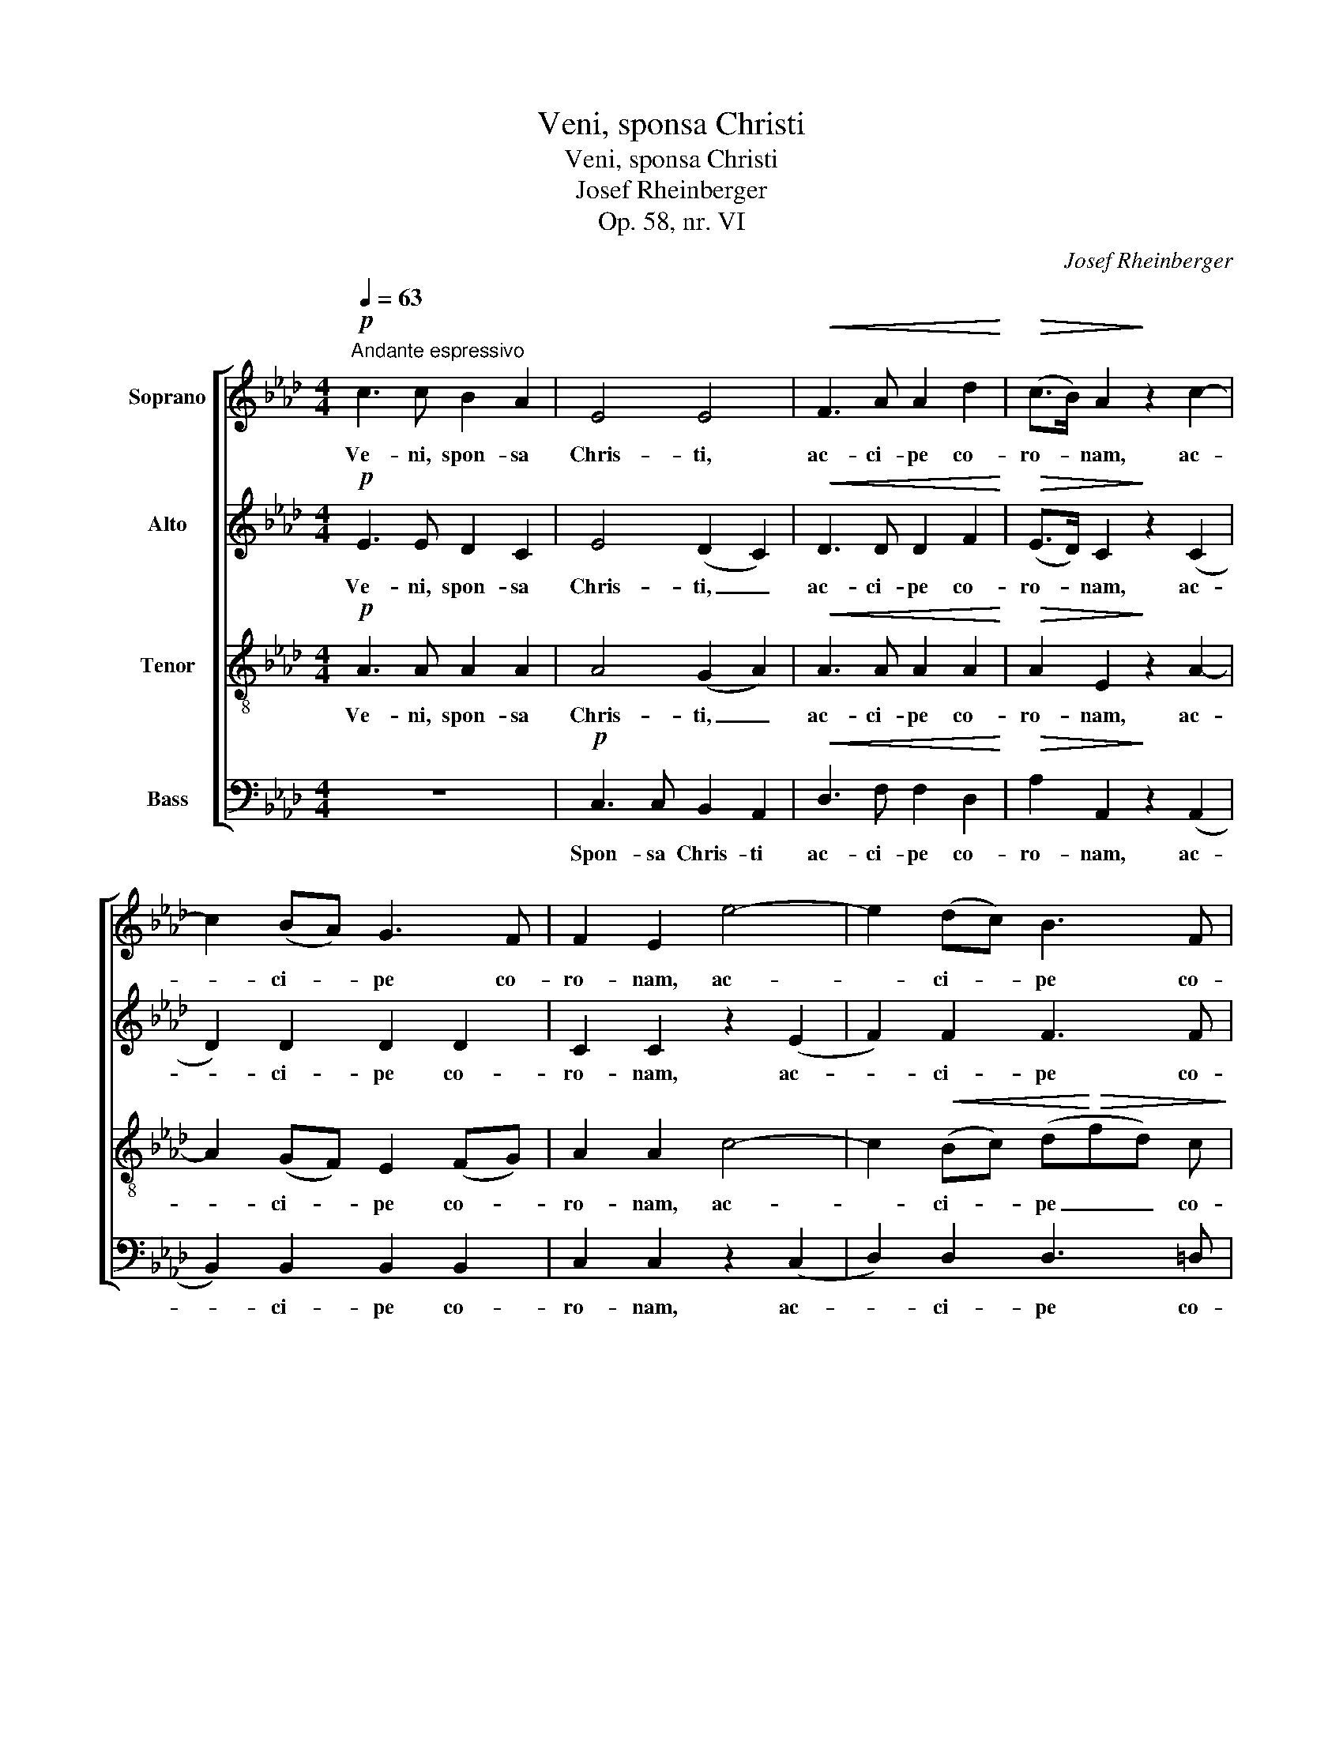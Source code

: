 X:1
T:Veni, sponsa Christi
T:Veni, sponsa Christi
T:Josef Rheinberger
T:Op. 58, nr. VI
C:Josef Rheinberger
%%score [ 1 2 3 ( 4 5 ) ]
L:1/8
Q:1/4=63
M:4/4
K:Ab
V:1 treble nm="Soprano"
V:2 treble nm="Alto"
V:3 treble-8 nm="Tenor"
V:4 bass nm="Bass"
V:5 bass 
V:1
"^Andante espressivo"!p! c3 c B2 A2 | E4 E4 |!<(! F3 A A2 d2!<)! |!>(! (c>B) A2!>)! z2 c2- | %4
w: Ve- ni, spon- sa|Chris- ti,|ac- ci- pe co-|ro- * nam, ac-|
 c2 (BA) G3 F | F2 E2 e4- | e2 (dc) B3 F | A2 G2!mf! B2 B B | B3/2 B/ B2 B3 B | %9
w: * ci- * pe co-|ro- nam, ac-|* ci- * pe co-|ro- nam, quam ti- bi|Do- mi- nus prae- pa-|
 c2 B2 (e=d)!>(! c B | B3/2 A/!>)! A2- A B2 F | A2 G2!f! B2 c2 | (=d2 ed c2 d2) | %13
w: ra- vit, quam _ ti- bi|Do- mi- nus _ prae- pa-|ra- vit in ae-|ter- * * * *|
 e3 z!f! e2!p! B2 |!f! e2!p! B2 z2 B B | c2 B2 z2!<(! B2 | (B2 d2)!<)! c2!>(! G2 | %17
w: num. Ve- ni,|ve- ni, spon- sa|Chris- ti, pro|cu- * jus a-|
 B2!>)! A2 G2 A B | c2 F F (A2 _G2) | F2!f! f4 e2 |!>(! d4 =d4!>)! | %21
w: mo- re san- gui- nem|tu- um fu- dis- *|ti, san- gui-|nem tu-|
!p!!<(! e2 B2!<)!!>(! _d2 c2!>)! | z2!pp! G2 B2 A A |!<(! A3 A G2 F F!<)! |!f! (=d2 c2) B2 A2 | %25
w: um fu- dis- ti,|pro cu- jus a-|mo- re san- gui- nem|tu- * um fu-|
 (A2 F4 B2) | B6 z2 | z8 |!pp!"^dolce" A3 A G2 F2 | E4 E4 |!<(! E3 A A2 c2!<)! |!f! (e>d) c4 B2- | %32
w: dis- * *|ti.||Ve- ni, spon- sa|Chris- ti,|ac- ci- pe co-|ro- * nam, ac-|
 B A (A3 d) (B_G) | (F6 E2) | D2 z2 z4 |!mf! A2 B A d3/2 A/ A2 | _G3 A G2 F2 | %37
w: * ci- pe _ co- *|ro- *|nam,|quam ti- bi Do- mi- nus|prae- pa- ra- vit,|
!<(! (F2 _G) F B2 F2!<)! | d3 c c2 B2 |!f! e4 c4 | a4 f4 | d4 B4 | A4 G4 | z2!p! d2!<(! d2 d d | %44
w: prae- * pa- ra- vit|in ae- ter- num.|Ve- ni,|ve- ni,|spon- sa|Chris- ti,|pro cu- jus a-|
 d3 d d2 c B!<)! |!f! (g2 f2) e2 d2 | d4 c4 | z2!pp! c2 c2 c c | _c2 c2!<(! B2 F G!<)! | %49
w: mo- re san- gui- nem|tu- * um fu-|dis- ti,|pro cu- jus a-|mo- re san- gui- nem|
 (A2 E2) G2 F2 |!>(! (E2 B4 A2)!>)! | !fermata!A8 |] %52
w: tu- * um fu-|dis- * *|ti.|
V:2
!p! E3 E D2 C2 | E4 (D2 C2) |!<(! D3 D D2 F2!<)! |!>(! (E>D) C2!>)! z2 (C2 | D2) D2 D2 D2 | %5
w: Ve- ni, spon- sa|Chris- ti, _|ac- ci- pe co-|ro- * nam, ac-|* ci- pe co-|
 C2 C2 z2 (E2 | F2) F2 F3 F | E2 E2!mf! G2 A G | G3/2 F/ F2 (E2 F) E | E2 =D2 z4 | %10
w: ro- nam, ac-|* ci- pe co-|ro- nam, quam ti- bi|Do- mi- nus prae- * pa-|ra- vit,|
!f! E2 F E E3/2 =D/ D2 | E3 E G2 (FE) | =D F (B3 AGF) | G3 z!f! G2!p! A2 |!f! G2!p! F2 z2 F F | %15
w: quam ti- bi Do- mi- nus|prae- pa- ra- vit _|in ae- ter- * * *|num. Ve- ni,|ve- ni, spon- sa|
 G2 G2 z2!<(! G2 | G4!<)! G2!>(! G2 | =E2!>)! F2 D2 D D | C2 C C (F2 E2) | D2!f! d4 c2 | %20
w: Chris- ti, pro|cu- jus a-|mo- re san- gui- nem|tu- um fu- dis- *|ti, san- gui-|
!>(! B4 B4!>)! |!p!!<(! B2 E2!<)!!>(! E2 E2!>)! | z2!pp! D2 D2 C C |!<(! =D3 D D2 D D!<)! | %24
w: nem tu-|um fu- dis- ti,|pro cu- jus a-|mo- re san- gui- nem|
!f! =D4 D2 D2 | (=D6- DE) | E6 z2 | z4!pp! E2 E2 | E3 E D2 C2 | B,4 B,4 |!<(! E3 E E2 E2!<)! | %31
w: tu- um fu|dis- * *|ti.|Ve- ni,|ve- ni, spon- sa|Chris- ti,|ac- ci- pe co-|
!f! (C>D) E4 (E2 | F3) _G A2 D2 | (D4 C4) | D2 z2!mf! F2 _G F | F3/2 E/ E2 (D2 E) D | D2 C2 z4 | %37
w: ro- * nam, ac-|* ci- pe co-|ro- *|nam, quam ti- bi|Do- mi- nus prae- * pa-|ra- vit,|
!<(! E3 E D2 D2!<)! | B3 A A2 G2 | z2!f! c4 A2- | A2 F4 d2- | d2 B4 G2 | F4 =E4 | %43
w: prae- pa- ra- vit|in ae- ter- num.|Ve- ni,|_ ve- ni,|_ spon- sa|Chris- ti,|
 z2!p! G2!<(! G2 G G | G3 G G2 G G!<)! |!f! G4 G2 G2 | A4 A4 | z2!pp! C2 C2 C C | %48
w: pro cu- jus a-|mo- re san- gui- nem|tu- um fu-|dis- ti,|pro cu- jus a-|
 D2 D2!<(! =D2 D D!<)! | E4 _D2 C2 |!>(! (B,4 E4)!>)! | !fermata!E8 |] %52
w: mo- re san- gui- nem|tu- um fu-|dis- *|ti.|
V:3
!p! A3 A A2 A2 | A4 (G2 A2) |!<(! A3 A A2 A2!<)! |!>(! A2 E2!>)! z2 A2- | A2 (GF) E2 (FG) | %5
w: Ve- ni, spon- sa|Chris- ti, _|ac- ci- pe co-|ro- nam, ac-|* ci- * pe co- *|
 A2 A2 c4- | c2!<(! (Bc) (d!<)!!>(!fd) c!>)! | c2 B2!mf! e2 e e | =d3/2 d/ d2 B3 B | A2 B A A2 G2 | %10
w: ro- nam, ac-|* ci- * pe _ _ co-|ro- nam, quam ti- bi|Do- mi- nus, Do- mi-|nus prae- pa- ra- vit,|
!f! c2 =d c B A (GF) | E3 E (Ee) (=dc) | (BA) G2 (A2 B2) | B3 z!f! B2!p! =d2 | %14
w: quam ti- bi Do- mi- nus _|prae- pa- ra- * vit _|in _ ae- ter- *|num. Ve- ni,|
!f! B2!p! =d2 z2 d d | e2 e2 z2!<(! e2 | (d2 B2)!<)! G2!>(! c2 | d2!>)! c2 B2 B B | A2 A A A4 | %19
w: ve- ni, spon- sa|Chris- ti, pro|cu- * jus a-|mo- re san- gui- nem|tu- um fu- dis-|
 A2 z2 z4 | z2!>(! _g4 f2!>)! |!p! e2 (dc) B2 c2 | z2!pp! B A G2 A G |!<(! F3 F G2 A A!<)! | %24
w: ti,|san- gui-|nem fu- * dis- ti,|pro _ cu- jus a-|mo- re san- gui- nem|
!f! (B2 A2) G2 F2 | (F2 B2 A3 G) | G6 z2 |"^poco marc." c3 c B2 A2 | E4 E4 |!<(! E3 B B2 d2!<)! | %30
w: tu- * um fu-|dis- * * *|ti.|Ve- ni, spon- sa|Chris- ti,|ac- ci- pe co-|
 (c>B) A6 |!f! (A6 Bc | d3) e f2 B2 | (A2 F2 _G3 A) | F2 z2!mf! d2 d d | c3/2 c/ c2 A3 A | %36
w: ro- * nam,|ac- * *|* ci- pe co-|ro- * * *|nam, quam ti- bi|Do- mi- nus prae- pa-|
 A2 A2 A3 A |!<(! =A2 A2 B2 B2!<)! | e6 e2 | z2!f! e4 c2- | c2 A4 F2- | F2 d4 B2 | (F2 A2) c4 | %43
w: ra- vit, prae- pa-|ra- vit in ae-|ter- num.|Ve- ni,|_ ve- ni,|_ spon- sa|Chris- * ti,|
 z2!p! =e2!<(! e2 e e | _e3 e e2 e e!<)! |!f! (e2 d2) c2 B2 | A4 A4 | z2!pp! A2 A2 A A | %48
w: pro cu- jus a-|mo- re san- gui- nem|tu- * um fu-|dis- ti,|pro cu- jus a-|
 A2 A2!<(! A2 A B!<)! | c4 B2 A2 |!>(! (G4 d4)!>)! | !fermata!c8 |] %52
w: mo- re san- gui- nem|tu- um fu-|dis- *|ti.|
V:4
 z8 |!p! C,3 C, B,,2 A,,2 |!<(! D,3 F, F,2 D,2!<)! |!>(! A,2 A,,2!>)! z2 (A,,2 | %4
w: |Spon- sa Chris- ti|ac- ci- pe co-|ro- nam, ac-|
 B,,2) B,,2 B,,2 B,,2 | C,2 C,2 z2 (C,2 | D,2) D,2 D,3 =D, | E,2 E,2 z4 | %8
w: * ci- pe co-|ro- nam, ac-|* ci- pe co-|ro- nam,|
!mf! A,2 B, A, A,3/2 G,/ G,2 | (F,2 G,) F, F,2 E,2 | F,6 B,,2 | C,2 C,2 G,,2 A,,2 | B,,8 | %13
w: quam ti- bi Do- mi- nus|prae- * pa- ra- vit|in ae-|ter- num, in ae-|ter-|
 E,3 z!f! E,2!p! F,2 |!f! G,2!p! A,2 z2 A, A, | G,2 G,2 z2!<(! G,2 | F,4!<)! =E,2!>(! E,2 | %17
w: num. Ve- ni,|ve- ni, spon- sa|Chris- ti, pro|cu- jus a-|
 F,2!>)! F,2 B,,2 A,, G,, | C,2 C, C, C,4 |!<(! D,3 E, F,2 G, =A,!<)! |!>(! B,4 _A,4!>)! | %21
w: mo- re san- gui- nem|tu- um fu- dis-|ti, pro cu- jus a-|mo- re,|
!p! G,2 G,4 A,2 | =E,2!pp! E,4 F,2 |!<(! B,,4 B,,2 B,,2!<)! |!f! B,4 B,,2 B,,2 | E,8 | %26
w: pro cu- jus|a- mo- re|san- gui- nem|tu- um fu-|dis-|
 E,4!pp! E,2 E,2 | E,3 E, D,2 C,2 | C,3 C, B,,2 A,,2 | G,,3 G,, G,,2 G,,2 | %30
w: ti. Ve- ni,|ve- ni, spon- sa,|spon- sa Chris- ti,|ac- ci- pe co-|
 (A,,>B,,)!<(! C,4 (A,,2!<)! | !^!_G,2) !^!G,2 !^!G,2 !^!G,2 | (F,6 _G,2 | A,4 A,,4) | %34
w: ro- * nam, ac-|* ci- pe co-|ro- *||
 D,2 z2!mf! A,2 B, A, | A,3/2 _G,/ G,2 (F,2 G,) F, | F,2 E,2 (D,2 E,) D, | %37
w: nam, quam ti- bi|Do- mi- nus prae- * pa-|ra- vit, prae- * pa-|
!<(! D,2 C,2 B,,3 A,,!<)! | (G,,2 A,,C, E,2) E,2 |!f! C4 A,4 | F,4 D,4 | B,,4 G,,4 | %42
w: ra- vit in ae-|ter- * * * num.|Ve- ni,|ve- ni,|spon- sa|
 C,4 C,2!p! C2 | B,4 B,2 B,2 |!<(! B,3 B, B,2 C D!<)! |!f! E4 E,2 E,2 | F,4 F,2!pp! F,2 | %47
w: Chris- ti, pro|cu- jus a-|mo- re san- gui- nem|tu- um fu-|dis- ti, pro|
 F,4 F,2 F,2 | F,2 F,2!<(! F,2 B,, B,,!<)! | E,4 E,2 E,2 |!>(! E,8!>)! | !fermata!A,,8 |] %52
w: cu- jus a-|mo- re san- gui- nem|tu- um fu-|dis-|ti.|
V:5
 x8 | x8 | x8 | x8 | x8 | x8 | x8 | x8 | x8 | x8 | x8 | x8 | x8 | x8 | x8 | x8 | x8 | x8 | x8 | %19
 x8 | x8 | x8 | x8 | x8 | x8 | x8 | x8 | x8 | x8 | x8 | x8 | x8 | x8 | x8 | x8 | x8 | x8 | x8 | %38
 x8 | x8 | x8 | x8 | x8 | x8 | x8 | x8 | x8 | x8 | x8 | x8 | (E,4 E,,4) | x8 |] %52

